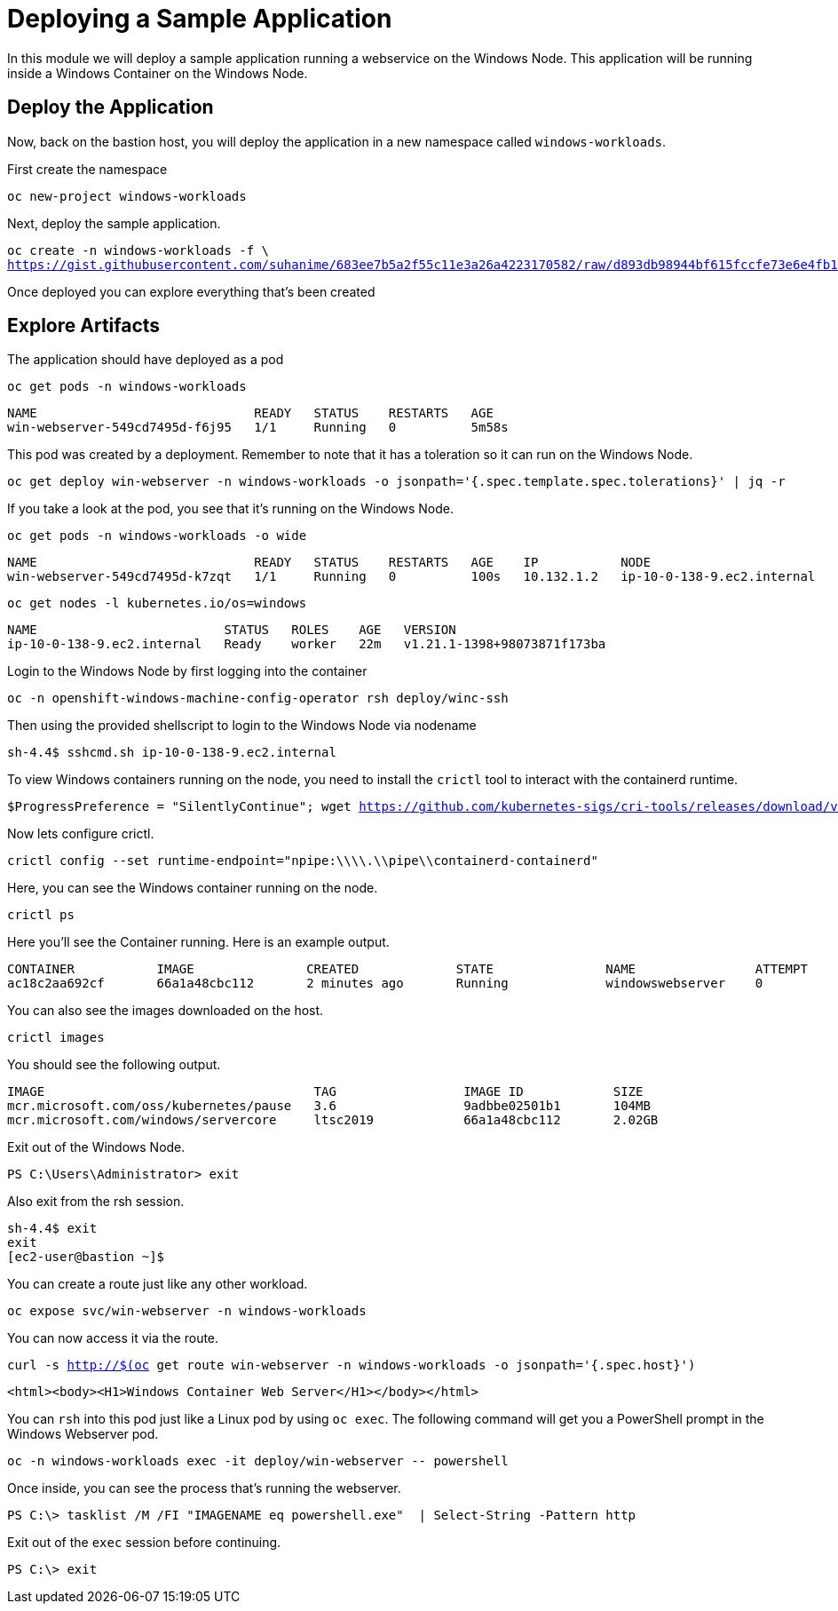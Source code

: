 # Deploying a Sample Application

In this module we will deploy a sample application running a webservice on the Windows Node. This application will be running inside a Windows Container on the Windows Node.

## Deploy the Application

Now, back on the bastion host, you will deploy the application in a new namespace called `windows-workloads`.

First create the namespace

[.console-input]
[source,bash,subs="attributes+,+macros"]
----
oc new-project windows-workloads
----

Next, deploy the sample application.

[.console-input]
[source,bash,subs="attributes+,+macros"]
----
oc create -n windows-workloads -f \
https://gist.githubusercontent.com/suhanime/683ee7b5a2f55c11e3a26a4223170582/raw/d893db98944bf615fccfe73e6e4fb19549a362a5/WinWebServer.yaml
----

Once deployed you can explore everything that's been created

## Explore Artifacts

The application should have deployed as a pod

[.console-input]
[source,bash,subs="attributes+,+macros"]
----
oc get pods -n windows-workloads
----

[.console-output]
----
NAME                             READY   STATUS    RESTARTS   AGE
win-webserver-549cd7495d-f6j95   1/1     Running   0          5m58s
----

This pod was created by a deployment. Remember to note that it has a toleration so it can run on the Windows Node.

[.console-input]
[source,bash,subs="attributes+,+macros"]
----
oc get deploy win-webserver -n windows-workloads -o jsonpath='{.spec.template.spec.tolerations}' | jq -r
----

If you take a look at the pod, you see that it's running on the Windows Node.

[.console-input]
[source,bash,subs="attributes+,+macros"]
----
oc get pods -n windows-workloads -o wide
----

[.console-output]
----
NAME                             READY   STATUS    RESTARTS   AGE    IP           NODE                         NOMINATED NODE   READINESS GATES
win-webserver-549cd7495d-k7zqt   1/1     Running   0          100s   10.132.1.2   ip-10-0-138-9.ec2.internal   <none>           <none>
----

[.console-input]
[source,bash,subs="attributes+,+macros"]
----
oc get nodes -l kubernetes.io/os=windows
----

[.console-output]
----
NAME                         STATUS   ROLES    AGE   VERSION
ip-10-0-138-9.ec2.internal   Ready    worker   22m   v1.21.1-1398+98073871f173ba
----

Login to the Windows Node by first logging into the container


[.console-input]
[source,bash,subs="attributes+,+macros"]
----
oc -n openshift-windows-machine-config-operator rsh deploy/winc-ssh
----

Then using the provided shellscript to login to the Windows Node via nodename

[.console-output]
----
sh-4.4$ sshcmd.sh ip-10-0-138-9.ec2.internal
----

To view Windows containers running on the node, you need to install the `crictl` tool
to interact with the containerd runtime.

[.console-input]
[source,bash,subs="attributes+,+macros"]
----
$ProgressPreference = "SilentlyContinue"; wget https://github.com/kubernetes-sigs/cri-tools/releases/download/v1.27.0/crictl-v1.27.0-windows-amd64.tar.gz -o crictl-v1.27.0-windows-amd64.tar.gz; tar -xvf crictl-v1.27.0-windows-amd64.tar.gz -C C:\Windows\
----

Now lets configure crictl.

[.console-input]
[source,bash,subs="attributes+,+macros"]
----
crictl config --set runtime-endpoint="npipe:\\\\.\\pipe\\containerd-containerd"
----

Here, you can see the Windows container running on the node.

[.console-input]
[source,bash,subs="attributes+,+macros"]
----
crictl ps
----

Here you'll see the Container running. Here is an example output.

[.console-output]
----
CONTAINER           IMAGE               CREATED             STATE               NAME                ATTEMPT             POD ID              POD
ac18c2aa692cf       66a1a48cbc112       2 minutes ago       Running             windowswebserver    0                   a2f1b580c659c       win-webserver-7b76494c5-s9m2q
----

You can also see the images downloaded on the host.

[.console-input]
[source,bash,subs="attributes+,+macros"]
----
crictl images
----

You should see the following output.

[.console-output]
----
IMAGE                                    TAG                 IMAGE ID            SIZE
mcr.microsoft.com/oss/kubernetes/pause   3.6                 9adbbe02501b1       104MB
mcr.microsoft.com/windows/servercore     ltsc2019            66a1a48cbc112       2.02GB
----

Exit out of the Windows Node.

[.console-output]
----
PS C:\Users\Administrator> exit
----

Also exit from the rsh session.

[.console-output]
----
sh-4.4$ exit
exit
[ec2-user@bastion ~]$
----

You can create a route just like any other workload.

[.console-input]
[source,bash,subs="attributes+,+macros"]
----
oc expose svc/win-webserver -n windows-workloads
----

You can now access it via the route.

[.console-input]
[source,bash,subs="attributes+,+macros"]
----
curl -s http://$(oc get route win-webserver -n windows-workloads -o jsonpath='{.spec.host}')
----

[.console-output]
----
<html><body><H1>Windows Container Web Server</H1></body></html>
----

You can `rsh` into this pod just like a Linux pod by using `oc exec`. The following command will get you a PowerShell prompt in the Windows Webserver pod.

[.console-input]
[source,bash,subs="attributes+,+macros"]
----
oc -n windows-workloads exec -it deploy/win-webserver -- powershell
----

Once inside, you can see the process that's running the webserver.

[.console-output]
----
PS C:\> tasklist /M /FI "IMAGENAME eq powershell.exe"  | Select-String -Pattern http
----

Exit out of the `exec` session before continuing.

[.console-output]
----
PS C:\> exit
----
